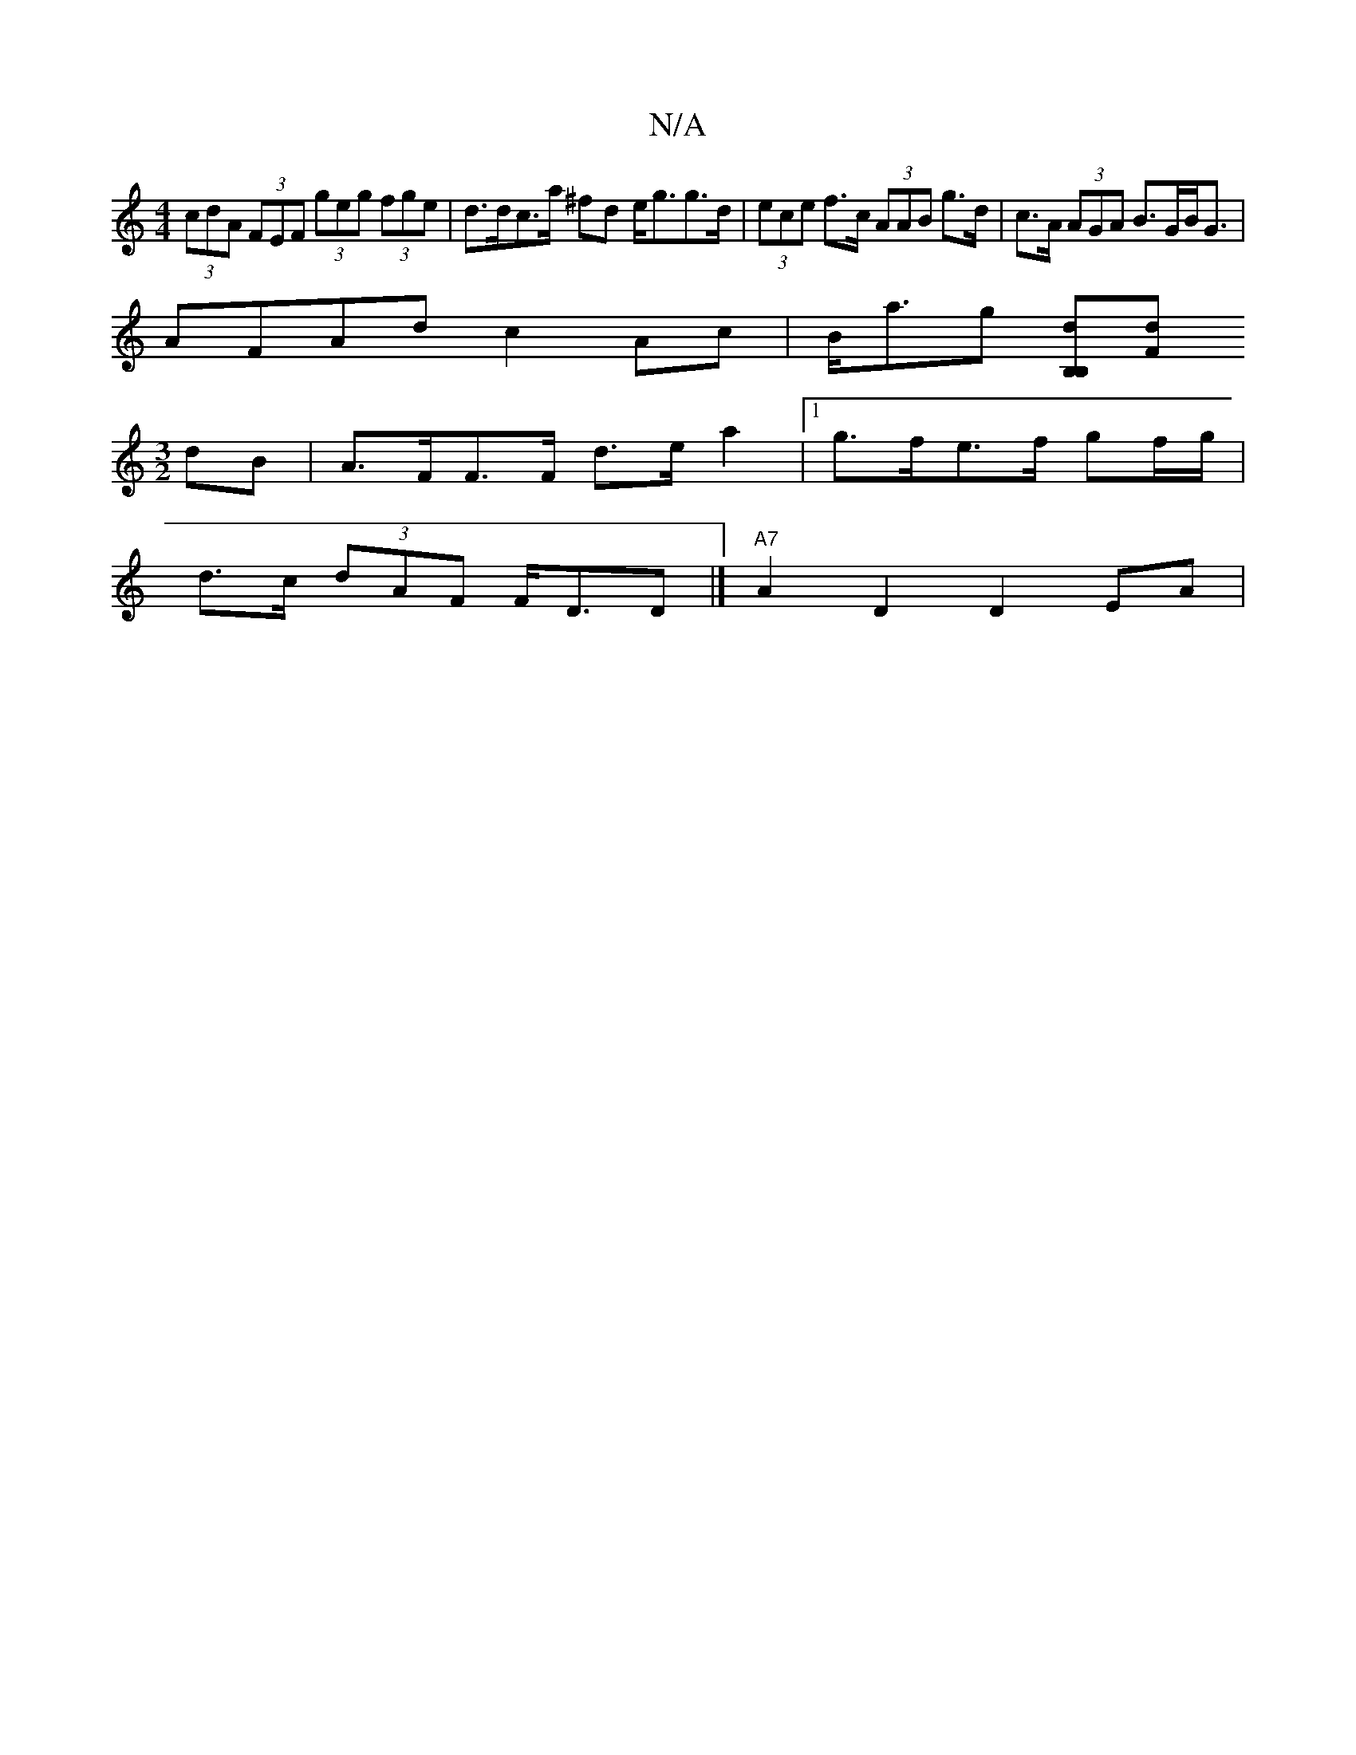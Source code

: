 X:1
T:N/A
M:4/4
R:N/A
K:Cmajor
1 (3cdA (3FEF (3geg (3fge | d>dc>a ^fd e<gg>d | (3ece f>c (3AAB g>d|c>A (3AGA B>GB<G|
AFAd c2 Ac|B<ag [B,>dB,2][Fd][D:|
[M:3/2] dB|A>FF>F d>e a2 |1 g>fe>f gf/g/ |
d>c (3dAF F<DD |] "A7"A2 D2 D2 EA |1 